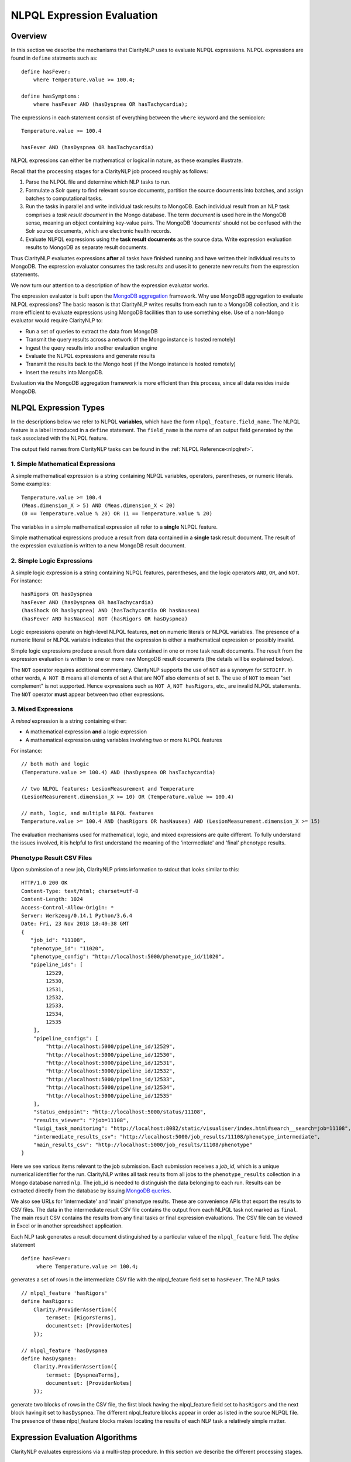 .. _exprevalalgo:

NLPQL Expression Evaluation
***************************

Overview
========

In this section we describe the mechanisms that ClarityNLP uses to evaluate
NLPQL expressions. NLPQL expressions are found in ``define`` statments such as:
::
   define hasFever:
       where Temperature.value >= 100.4;

   define hasSymptoms:
       where hasFever AND (hasDyspnea OR hasTachycardia);
       
The expressions in each statement consist of everything between the ``where``
keyword and the semicolon:
::
   Temperature.value >= 100.4

   hasFever AND (hasDyspnea OR hasTachycardia)

NLPQL expressions can either be mathematical or logical in nature, as these
examples illustrate.

Recall that the processing stages for a ClarityNLP job proceed roughly as
follows:

1. Parse the NLPQL file and determine which NLP tasks to run.
2. Formulate a Solr query to find relevant source documents, partition the
   source documents into batches, and assign batches to computational tasks.
3. Run the tasks in parallel and write individual task results to MongoDB.
   Each individual result from an NLP task comprises a *task result document*
   in the Mongo database. The term *document* is used here in the MongoDB
   sense, meaning an object containing key-value pairs. The MongoDB 'documents'
   should not be confused with the Solr source documents, which are electronic
   health records.
4. Evaluate NLPQL expressions using the **task result documents** as the source
   data. Write expression evaluation results to MongoDB as separate result
   documents.

Thus ClarityNLP evaluates expressions **after** all tasks have finished running
and have written their individual results to MongoDB. The expression evaluator
consumes the task results and uses it to generate new results from the
expression statements.

We now turn our attention to a description of how the expression evaluator
works.

The expression evaluator is built upon the
`MongoDB aggregation <https://docs.mongodb.com/manual/aggregation/>`_
framework. Why use MongoDB aggregation to evaluate NLPQL expressions? The basic
reason is that ClarityNLP writes results from each run to a MongoDB collection,
and it is more efficient to evaluate expressions using MongoDB facilities
than to use something else. Use of a non-Mongo evaluator would require
ClarityNLP to:

- Run a set of queries to extract the data from MongoDB
- Transmit the query results across a network (if the Mongo instance is hosted
  remotely)
- Ingest the query results into another evaluation engine
- Evaluate the NLPQL expressions and generate results
- Transmit the results back to the Mongo host (if the Mongo instance is hosted
  remotely)
- Insert the results into MongoDB.
   
Evaluation via the MongoDB aggregation framework is more efficient than this
process, since all data resides inside MongoDB.


NLPQL Expression Types
======================

In the descriptions below we refer to NLPQL **variables**, which have the
form ``nlpql_feature.field_name``. The NLPQL feature is a label introduced in a
``define`` statement. The ``field_name`` is the name of an output field
generated by the task associated with the NLPQL feature.

The output field names from ClarityNLP tasks can be found in the
:ref:`NLPQL Reference<nlpqlref>`.

1. Simple Mathematical Expressions
-------------------------------------

A simple mathematical expression is a string containing NLPQL variables,
operators, parentheses, or numeric literals. Some examples:
::
   Temperature.value >= 100.4
   (Meas.dimension_X > 5) AND (Meas.dimension_X < 20)
   (0 == Temperature.value % 20) OR (1 == Temperature.value % 20)

The variables in a simple mathematical expression all refer to a **single**
NLPQL feature.

Simple mathematical expressions produce a result from data contained in a
**single** task result document. The result of the expression evaluation is
written to a new MongoDB result document.

2. Simple Logic Expressions
-----------------------------

A simple logic expression is a string containing NLPQL features,
parentheses, and the logic operators ``AND``, ``OR``, and ``NOT``.
For instance:
::
   hasRigors OR hasDyspnea
   hasFever AND (hasDyspnea OR hasTachycardia)
   (hasShock OR hasDyspnea) AND (hasTachycardia OR hasNausea)
   (hasFever AND hasNausea) NOT (hasRigors OR hasDyspnea)

Logic expressions operate on high-level NLPQL features, **not** on numeric
literals or NLPQL variables. The presence of a numeric literal or NLPQL
variable indicates that the expression is either a mathematical expression
or possibly invalid.

Simple logic expressions produce a result from data contained in one or more
task result documents. The result from the expression evaluation is written to
one or more new MongoDB result documents (the details will be explained below).

The ``NOT`` operator requires additional commentary. ClarityNLP supports the
use of ``NOT`` as a synonym for ``SETDIFF``. In other words, ``A NOT B`` means
all elements of set ``A`` that are NOT also elements of set ``B``. The use of
``NOT`` to mean "set complement" is not supported. Hence expressions such as
``NOT A``, ``NOT hasRigors``, etc., are invalid NLPQL statements. The ``NOT``
operator **must** appear between two other expressions.
   
3. Mixed Expressions
--------------------

A *mixed* expression is a string containing either:

- A mathematical expression **and** a logic expression
- A mathematical expression using variables involving two or more NLPQL features

For instance:
::
   // both math and logic
   (Temperature.value >= 100.4) AND (hasDyspnea OR hasTachycardia)

   // two NLPQL features: LesionMeasurement and Temperature
   (LesionMeasurement.dimension_X >= 10) OR (Temperature.value >= 100.4)

   // math, logic, and multiple NLPQL features
   Temperature.value >= 100.4 AND (hasRigors OR hasNausea) AND (LesionMeasurement.dimension_X >= 15)

The evaluation mechanisms used for mathematical, logic, and mixed expressions
are quite different. To fully understand the issues involved, it is helpful to
first understand the meaning of the 'intermediate' and 'final' phenotype
results.

Phenotype Result CSV Files
--------------------------

Upon submission of a new job, ClarityNLP prints information to stdout that
looks similar to this:
::
    HTTP/1.0 200 OK
    Content-Type: text/html; charset=utf-8
    Content-Length: 1024
    Access-Control-Allow-Origin: *
    Server: Werkzeug/0.14.1 Python/3.6.4
    Date: Fri, 23 Nov 2018 18:40:38 GMT
    {
       "job_id": "11108",
       "phenotype_id": "11020",
       "phenotype_config": "http://localhost:5000/phenotype_id/11020",
       "pipeline_ids": [
            12529,
            12530,
            12531,
            12532,
            12533,
            12534,
            12535
        ],
        "pipeline_configs": [
            "http://localhost:5000/pipeline_id/12529",
            "http://localhost:5000/pipeline_id/12530",
            "http://localhost:5000/pipeline_id/12531",
            "http://localhost:5000/pipeline_id/12532",
            "http://localhost:5000/pipeline_id/12533",
            "http://localhost:5000/pipeline_id/12534",
            "http://localhost:5000/pipeline_id/12535"
        ],
        "status_endpoint": "http://localhost:5000/status/11108",
        "results_viewer": "?job=11108",
        "luigi_task_monitoring": "http://localhost:8082/static/visualiser/index.html#search__search=job=11108",
        "intermediate_results_csv": "http://localhost:5000/job_results/11108/phenotype_intermediate",
        "main_results_csv": "http://localhost:5000/job_results/11108/phenotype"
    }

Here we see various items relevant to the job submission. Each submission
receives a *job_id*, which is a unique numerical identifier for the run.
ClarityNLP writes all task results from all jobs to the ``phenotype_results``
collection in a Mongo database named ``nlp``. The job_id is
needed to distinguish the data belonging to each run. Results can be extracted
directly from the database by issuing `MongoDB queries <https://docs.mongodb.com/manual/tutorial/query-documents/>`_.

We also see URLs for 'intermediate' and 'main' phenotype results. These are
convenience APIs that export the results to CSV files. The data in the
intermediate result CSV file contains the output from each NLPQL
task not marked as ``final``. The main result CSV contains the results
from any final tasks or final expression evaluations. The CSV file can be
viewed in Excel or in another spreadsheet application.

Each NLP task generates a result document distinguished by a particular value
of the ``nlpql_feature`` field. The *define* statement
::
   define hasFever:
        where Temperature.value >= 100.4;

generates a set of rows in the intermediate CSV file with the
nlpql_feature field set to ``hasFever``.  The NLP tasks
::
    // nlpql_feature 'hasRigors'
    define hasRigors:
        Clarity.ProviderAssertion({
            termset: [RigorsTerms],
            documentset: [ProviderNotes]
        });

    // nlpql_feature 'hasDyspnea
    define hasDyspnea:
        Clarity.ProviderAssertion({
            termset: [DyspneaTerms],
            documentset: [ProviderNotes]
        });

generate two blocks of rows in the CSV file, the first block having the
nlpql_feature field set to ``hasRigors`` and the next block having it
set to ``hasDyspnea``.  The different nlpql_feature blocks appear in order
as listed in the source NLPQL file. The presence of these nlpql_feature
blocks makes locating the results of each NLP task a relatively simple
matter.

Expression Evaluation Algorithms
================================

ClarityNLP evaluates expressions via a multi-step procedure. In this section
we describe the different processing stages.

Expression Tokenization and Parsing
-----------------------------------

The NLPQL front end parses the NLPQL file and sends the raw expression text
to the evaluator (``nlp/data_access/expr_eval.py``). The evaluator module
parses the expression text and converts it to a fully-parenthesized token
string. The tokens are separated by whitespace and all operators are replaced
by string mnemonics (such as ``GE`` for the operator ``>=``, ``LT`` for the
operator ``<``, etc.).

If the expression includes any subexpressions involving numeric literals, they
are evaluated at this stage and the literal subexpression replaced with the
result.

Validity Checks
---------------

The evaluator then runs validity checks on each token. If it finds a token that
it does not recognize, it tries to resolve it into a series of known NLPQL
features separated by logic operators. For instance, if the evaluator were
to encounter the token ``hasRigorsANDhasDyspnea`` under circumstances in which
only ``hasRigors`` and ``hasDyspnea`` were valid NLPQL features, it would
replace this single token with the string ``hasRigors AND hasDyspnea``.  If it
cannot perform the separation (such as with the token
``hasRigorsA3NDhasDyspnea``) it reports an error and writes error information
into the log file.

If the validity checks pass, the evaluator next determines the expression type.
The valid types are ``EXPR_TYPE_MATH``, ``EXPR_TYPE_LOGIC``, and
``EXPR_TYPE_MIXED``. If the expression type cannot be determined, the evaluator
reports an error and writes error information into the log file.

Subexpression Substitution
--------------------------

If the expression is of mixed type, the evaluator locates all simple math
subexpressions contained within and replaces them with temporary NLPQL feature
names, thereby converting math subexpressions to logic subexpressions. The
substitution process continues until all mathematical
subexpressions have been replaced with substitute NLPQL features, at which
point the expression type becomes ``EXPR_TYPE_LOGIC``.

To illustrate the substitution process, consider one of the examples from
above:
::
   Temperature.value >= 100.4 AND (hasRigors OR hasNausea) AND (LesionMeasurement.dimension_X >= 15)

This expression is of mixed type, since it contains the mathematical
subexpression ``Temperature.value >= 100.4``, the logic subexpression
``(hasRigors OR hasNausea)``, and the mathematical subexpression
``(LesionMeasurement.dimension_X >= 15)``. The NLPQL features in each math
subexpression, ``Temperature`` and ``LesionMeasurement``, also differ.

The evaluator identifies the Temperature subexpression and replaces it with a
substitute NLPQL feature, ``m0`` (for instance). This transforms the original
expression into:
::
   (m0) AND (hasRigors OR hasNausea) AND (LesionMeasurement.dimension_X >= 15)

Now only one mathematical subexpression remains.

The evaluator again makes a substitution ``m1`` for the remaining mathematical
subexpression, which converts the original into
::
   (m0) AND (hasRigors OR hasNausea) AND (m1)

This is now a pure logic expression.

Thus the substitution process transforms the original mixed-type
expression into three subexpressions, each of which is of simple math
or simple logic type:
::
   subexpression 1 (m0): 'Temperature.value >= 100.4'
   subexpression 2 (m1): 'LesionMeasurement.dimension_X >= 15'
   subexpression 3:      '(m0) AND (hasRigors OR hasNausea) AND (m1)'

By evaluating each subexpression in order, the result of evaluating the
original mixed-type expression can be obtained.

Evaluation of Mathematical Expressions
======================================

Removal of Unnecessary Parentheses
----------------------------------

The evaluator next removes all unnecessary pairs of parentheses from the
mathematical expression. A pair of parentheses is unnecessary if it can be
removed without affecting the result. The evaluator detects changes in the
result by converting the expression with a pair of parentheses removed to
postfix, then comparing the postfix form with that of the original. If the
postfix expressions match, that pair of parentheses was non-essential and
can be discarded. The postfix form of the expression has no parentheses, as
described below.

Conversion to Explicit Form
---------------------------

After removal of nonessential parentheses, the evaluator rewrites the
expression so that the tokens match what's actually stored in the database.
This involves an explicit comparison for the NLPQL feature and the
unadorned use of the field name for variables. To illustrate, consider the
``hasFever`` example above:
::
   define hasFever:
       where Temperature.value >= 100.4;

The expression portion of this define statement is
``Temperature.value >= 100.4``. The evaluator rewrites this as:
::
   (nlpql_feature == Temperature) AND (value >= 100.4)

In this form the tokens match the fields actually stored in the task result
documents in MongoDB.

Conversion to Postfix
---------------------

Direct evaluation of an infix expression is complicated by parenthesization and
operator precedence issues. The evaluation process can be greatly simplified by
first converting the infix expression to postfix form. Postfix expressions
require no parentheses, and a simple stack-based evaluator can be used to
evaluate them directly.

Accordingly, a conversion to postifx form takes place next. This conversion
process requires an operator precedence table. The NLPQL operator precedence
levels match those of Python and are listed here for reference. Lower numbers
imply lower precedence, so ``or`` has a lower precedence than ``and``, which
has a lower precedence than ``+``, etc.

========  ================
Operator  Precedence Value
========  ================
(         0
)         0
or        1
and       2
not       3
<         4
<=        4
>         4
>=        4
!=        4
==        4
\+        9
\-        9
\*        10
/         10
%         10
^         12
========  ================

Conversion from infix to postfix is unambiguous if operator precedence and
associativity are known. Operator precedence is given by the table above.
All NLPQL operators are left-associative except for exponentiation, which is
right-associative. The infix-to-postfix conversion algorithm is the standard
one and can be found in the function ``_infix_to_postfix`` in the file
``nlp/data_access/expr_eval.py``.

After conversion to postfix, the ``hasFever`` expression becomes:
::
   'nlpql_feature', 'Temperature', '==', 'value', '100.4', '>=', 'and'


Generation of the Aggregation Pipeline
--------------------------------------

The next task for the evaluator is to convert the expression into a sequence of
MongoDB aggregation pipeline stages. This process involves the generation of an
initial `$match <https://docs.mongodb.com/manual/reference/operator/aggregation/match/>`_
query to filter out everything but the data for the current job. The match query
also checks for the existence of all entries in the field list and that they
have non-null values. **A simple existence check is not sufficient**, since a
null field actually exists but has a value that cannot be used for computation.
Hence checks for **existence** and a **non-null value** are both necessary.

For the ``hasFever`` example, the initial match query generates a pipeline
filter stage that looks like this, assuming a job_id of 12345:
::
   {
       "$match": {
           "job_id": 12345,
           "nlpql_feature": {"$exists":True, "$ne":None},
           "value"        : {"$exists":True, "$ne":None}
       }
   }

This match pipeline stage runs first and performs coarse filtering on the
data in the result database. It finds only those task result documents
matching the specified job_id, and it further restricts consideration to
those documents having valid entries for the expression's fields.

Subsequent Pipeline Stages
--------------------------

After generation of the initial match filter stage, the postfix expression
is then 'evaluated' by a stack-based mechanism. The result of the evaluation
process is **not** the actual expression value, but instead a set of MongoDB
aggregation commands that tell MongoDB how to compute the result. The
evaluation process essentially generates Python dictionaries that obey the
aggregation syntax rules. More information about the aggregation pipeline can
be found `here <https://docs.mongodb.com/manual/aggregation/>`_.

The pipeline actually does a
`$project <https://docs.mongodb.com/manual/reference/operator/aggregation/project/>`_
operation and creates a new document with a Boolean field called ``value``.
This field has a value of True or False according to whether the source
document satisfied the mathematical expression. The ``_id`` field of the
projected document matches that of the original, so that a simple query on
these ``_id`` fields can be used to recover the desired documents.

The final aggregation pipeline for our example becomes:
::
    // (nlpql_feature == Temperature) and (value >= 100.4)
    {
       "$match": {
           "job_id":12345
           "nlpql_feature": {"$exists":True, "$ne":None},
           "value"        : {"$exists":True, "$ne":None}
       }
    },
    {
        "$project" : {
            "value" : {
                "$and" : [
                    {"$eq"  : ["$nlpql_feature", "Temperature"]},
                    {"$gte" : ["$value", 100.4]}
                ]
            }
        }
    }

The completed aggregation pipeline gets sent to MongoDB for evaluation.
Mongo performs the initial filtering operation, applies the subsequent
pipeline stages to all surviving documents, and sets the "value" Boolean
result. A final query extracts the matching documents and writes new result
documents with an ``nlpql_feature`` field equal to the label from the
``define`` statement, which for this example would be ``hasFever``.


Evaluation of Logic Expressions
===============================

The initial stages of the evaluation process for logic expressions proceed
similarly to those for mathematical expressions. Unnecessary parentheses are
removed and the expression is converted to postfix.

Detection of n-ary AND and OR
-----------------------------

After the postfix conversion, a pattern matcher looks for instances of n-ary
``AND`` and/or ``OR`` in the set of postfix tokens. An n-ary ``OR`` would look
like this, for n == 4:
::
   // infix
   hasRigors OR hasDyspnea OR hasTachycardia OR hasNausea

   // postfix
   hasRigors hasDyspnea OR hasTachycardia OR hasNausea OR

The n-value refers to the number of operands.  All such n-ary instances are
replaced with a variant form of the operator that includes the count. The
reason for this is that n-ary ``AND`` and ``OR`` can be handled easily by the
aggregation pipeline, and their use simplifies the pipeline construction
process. For this example, the rewritten postfix form would become:
::
   hasRigors hasDyspnea hasTachycardia hasNausea OR4

Generation of the Aggregation Pipeline
--------------------------------------

As with mathematical expressions, the logic expression aggregation pipeline
begins with an initial stage that filters on the job_id and checks that the
``nlpql_feature`` field exists and is non-null. No explicit field checks are
needed since logic expressions do not use NLPQL variables. For a job_id of
12345, this inital filter stage is:
::
   {
       "$match": {
           "job_id":12345
           "nlpql_feature": {"$exists":True, "$ne":None}
       }
   }

Following this is another filter stage that removes all docs not having the
desired NLPQL features. For the original logic expression example above:
::
   hasFever AND (hasDyspnea OR hasTachycardia)

this second filter stage would look like this:
::
   {
       "$match": {
           "nlpql_feature": {"$in": ['hasFever', 'hasDyspnea', 'hasTachycardia']}
       }
   }

Grouping by Value of the Context Variable
-----------------------------------------

The next stage in the logic pipeline is to group documents by the **value** of
the context field. Recall that NLPQL files specify a context of either
'document' or 'patient', meaning that a document-centric or patient-centric
view of the results is desired. In a document context, ClarityNLP needs to
examine all data pertaining to a given document. In a patient context, it needs
to examine all data pertaining to a given patient.

The grouping operation collects all such data (the ClarityNLP task result
documents) that pertain to a given document or a given patient. Documents are
distinguished by their ``report_id`` field, and patients are distinguished by
their patient IDs, which are stored in the ``subject`` field. **You can**
**think of these groups as being the 'evidence' for a given document or for**
**a given patient.** If the patient has the conditions expressed in the NLPQL
file, the evidence for it will reside in the group for that patient.

As part of the grouping operation ClarityNLP also generates a **set** of NLPQL
features for each group. This set is called the **feature_set** and it will be
used to evaluate the expression logic for the group as a whole.

The grouping pipeline stage looks like this:
::
   {
       "$group": {
           "_id": "${0}".format(context_field),

           # save only these four fields from each doc; more efficient
           # than saving entire doc, uses less memory
           "ntuple": {
               "$push": {
                   "_id": "$_id",
                   "nlpql_feature": "$nlpql_feature",
                   "subject": "$subject",
                   "report_id": "$report_id"
               }
           }, 
           "feature_set": {"$addToSet": "$nlpql_feature"}
       }
   }

Here we see the
`$group <https://docs.mongodb.com/manual/reference/operator/aggregation/group/>`_
operator grouping the documents on the value of the context field. An
**ntuple** array is generated for each different value of the context variable.
This is the 'evidence' as discussed above. Only the essential fields for each
document are used, which reduces memory consumption and improves efficiency.
We also see the generation of the feature set for each group, in which each
NLPQL feature for the group's documents is added to the set.

At the conclusion of this pipeline stage, each group has two fields: an
``ntuple`` array that contains the relevant data for each document in the
group, and a ``feature_set`` field that contains the distinct features for
the group.

Logic Operation Stage
---------------------

After the grouping operation, the logic operations of the expression are
applied to the elements of the feature set. If a particular patient
satisfies the ``hasFever`` condition, then at least one document in that
patient's group will have an NLPQL feature field with the value of
``hasFever``. Since all the distinct values of the NLPQL features for the
group are stored in the feature set, the feature set must also have an element
equal to ``hasFever``.

A check for set membership using aggregation syntax is expressed as:
::
   {"$in": ["hasFever", "$feature_set"]}

This construct means to use the
`$in <https://docs.mongodb.com/manual/reference/operator/aggregation/in/>`_
operator to test whether ``feature_set`` contains the element ``hasFever``.
The ``$in`` operator returns a Boolean result.

A successful test for feature set membership means that the patient has
the stated feature.

The evaluator implements the expression logic by translating it into a series
of set membership tests. For our example above, the logic operation pipeline
stage becomes:
::
   {
       '$match': {
           '$expr': {
               '$and': [
                   {'$in': ['hasFever', '$feature_set']},
                   {
                       '$or': [
                           {'$in': ['hasDyspnea', '$feature_set']},
                           {'$in': ['hasTachycardia', '$feature_set']}
                       ]
                   }
               ]
           }
       }
   }

Once again we have a match operation to filter the documents. Only those
documents satisfying the expression logic will survive the filter. The
`$expr <https://docs.mongodb.com/manual/reference/operator/query/expr/index.html>`_
operator allows the use of aggregation syntax in contexts where the standard
MongoDB query syntax would be required.

Following that we see a series of logic operations for our expression
``hasFever AND (hasDyspnea OR hasTachycardia)``.  The inner ``$or`` operation
tests the feature set for membership of ``hasDyspnea`` and ``hasTachycardia``.
If either or both are present, the ``$or`` operator returns True. The result of
the ``$or`` is then used in an ``$and`` operation which tests the feature set
for the presence of ``hasFever``. If it is also present, the ``$and`` operator
returns True as well, and the document in question survives the filter operation.

To summarize the evaluation process so far: ClarityNLP converts infix logic
expressions to postfix form and groups the documents by value of the context
variable. It uses a stack-based postfix evaluation mechanism to generate the
aggregation statements for the expression logic. Each logic operation is
converted to a test for the presence of an NLPQL feature in the feature set.

Final Aggregation Pipeline
--------------------------

With these operations the pipeline is complete. The full pipeline for our
example is:
::
   // aggregation pipeline for hasFever AND (hasDyspnea OR hasTachycardia)

   // filter documents on job_id and check validity of the nlpql_feature field
   {
       "$match": {
           "job_id":12345
           "nlpql_feature": {"$exists":True, "$ne":None}
       }
   },

   // filter docs on the desired NLPQL feature values
   {
       "$match": {
           "nlpql_feature": {"$in": ['hasFever', 'hasDyspnea', 'hasTachycardia']}
       }
   },

   // group docs by value of context variable and create feature set
   {
       "$group": {
           "_id": "${0}".format(context_field),
           "ntuple": {
               "$push": {
                   "_id": "$_id",
                   "nlpql_feature": "$nlpql_feature",
                   "subject": "$subject",
                   "report_id": "$report_id"
               }
           }, 
           "feature_set": {"$addToSet": "$nlpql_feature"}
       }
   },

   // perform expression logic on the feature set
   {
       '$match': {
           '$expr': {
               '$and': [
                   {'$in': ['hasFever', '$feature_set']},
                   {
                       '$or': [
                           {'$in': ['hasDyspnea', '$feature_set']},
                           {'$in': ['hasTachycardia', '$feature_set']}
                       ]
                   }
               ]
           }
       }
   }

Result Generation
-----------------

After constructing a math or logic aggregation pipeline, the evaluator runs the
pipeline and receives the results from MongoDB. The result set is either a list
of document ObjectID values (``_id``) for a math expression or an ObjectId list
with group info for logic expressions.  For math expressions, the documents
whose ``_id`` values appear in the list are queried and written out as the
result set. These documents have their ``nlpql_feature`` field set to that
of the ``define`` statement that contained the expression.

For logic expressions the process is more complex. To help explain what the
evaluator does we present here a representation of the grouped documents after
running the pipeline above, for the expression
``hasFever AND (hasDyspnea OR hasTachycardia)``:

+--------------------------+------------------+---------+-------------+
|    ObjectId (_id)        |  nlpql_feature   | subject | report_id   |
+--------------------------+------------------+---------+-------------+
| 5c2e9e3431ab5b05db3430e1 |   hasDyspnea     |  19054  | 798209      |
+--------------------------+------------------+---------+-------------+
| 5c2e9e3431ab5b05db3430e2 |   hasDyspnea     |  19054  | 798209      |
+--------------------------+------------------+---------+-------------+
|5c2e9e3431ab5b05db3430e3  |   hasDyspnea     |  19054  | 798209      |
+--------------------------+------------------+---------+-------------+
|5c2e9e3431ab5b05db3430e4  |   hasDyspnea     |  19054  | 798209      |
+--------------------------+------------------+---------+-------------+
|5c2e9ec931ab5b05db343efa  |   hasDyspnea     |  19054  | 1303796     |
+--------------------------+------------------+---------+-------------+
|5c2ea2bd31ab5b05db34868c  |   hasTachycardia |  19054  | 1699977     |
+--------------------------+------------------+---------+-------------+
|5c2ea2bd31ab5b05db34868d  |   hasTachycardia |  19054  | 1699977     |
+--------------------------+------------------+---------+-------------+
|5c2ea35a31ab5b05db348f19  |   hasTachycardia |  19054  | 1802359     |
+--------------------------+------------------+---------+-------------+
|5c2ea3a531ab5b05db3492f6  |   hasTachycardia |  19054  | 1905337     |
+--------------------------+------------------+---------+-------------+
|5c2ea42431ab5b05db34998c  |   hasTachycardia |  19054  | 1802375     |
+--------------------------+------------------+---------+-------------+
|5c2ea42431ab5b05db34998d  |   hasTachycardia |  19054  | 1802375     |
+--------------------------+------------------+---------+-------------+
|5c2eb55831ab5b05db35097b  |   hasFever       |  19054  | ['1264178'] |
+--------------------------+------------------+---------+-------------+
|5c2eb55831ab5b05db350d45  |   hasFever       |  19054  | ['1699944'] |
+--------------------------+------------------+---------+-------------+
|5c2eb55831ab5b05db350d46  |   hasFever       |  19054  | ['1699944'] |
+--------------------------+------------------+---------+-------------+

Here we see a representation of the document group for patient 19054. This
group of documents can be considered to be the "evidence" for this patient.
In the ObjectID column are the MongoDB ObjectID values for each task result
document or mathematical result document. The ``nlpql_feature`` column
shows which NLPQL feature ClarityNLP found for that document. The ``subject``
column shows that all documents in the group belong to patient 19054, and the
``report_id`` column shows the document identifier.

We see that patient 19054 has five instances of ``hasDyspnea``, six instances
of ``hasTachycardia``, and three instances of ``hasFever``. You can consider
this group as being composed of three subgroups with five, six, and three
elements each.

ClarityNLP presents result documents in a "flattened" format. For each NLPQL
label introduced in a "define" statement, ClarityNLP generates a set of result
documents containing that label in the ``nlpql_feature`` field. Each result
document also contains a record of the source documents that were used as
evidence for that label.

Flattening of the Result Group
------------------------------

To flatten these results and generate a set of output documents labeled by the
``hasSymptoms`` NLPQL feature (from the original "define" statement),
ClarityNLP essentially has two options:

- generate **all possible ways** to derive ``hasSymptoms`` from this data
- generate the **minimum number of ways** to derive ``hasSymptoms`` from this
  data (while not ignoring any data)

The **maximal** result set can be generated by the following reasoning. First,
in how many ways can patient 19054 satisfy the condition
``hasDyspnea OR hasTachycardia``? From the data in the table, there are five
ways to satisfy the ``hasDyspnea`` condition and six ways to satisfy the
``hasTachycardia`` condition, for a total of 5 + 6 = 11 ways. Then, for
**each** of these ways, there are three ways for the patient to satisfy the
condition ``hasFever``. Thus there are a total of 3 * (5 + 6) = 3 * 11 = 33
ways for this patient to satisfy the condition
``hasFever AND (hasDyspnea OR hasTachycardia)``, which would result in the
generation of 33 output documents under a maximal representation.

The **minimal** result set can be generated by the following reasoning.
We have seen that there are 11 ways for this patient to satisfy the condition
``hasDyspnea OR hasTachycardia``.  Each of these must be paired with a
``hasFever``, from the logical ``AND`` operator in the expression. By repeating
each of the ``hasFever`` entries, we can "tile" the output and pair a
``hasFever`` with one of the 11 others. This procedure generates a result set
containing only 11 entries instead of 33. It uses all of the output data, and
it **minimizes** data redundancy.

In general, the cardinalities of the sets of NLPQL features connected by
logical ``OR`` are added together to compute the number of possible results.
For features connected by logical ``AND``, the cardinalities are multiplied
to get the total number of possiblilities under a maximal representation (this
is the Cartesian product). Under a minimal representation, the cardinality of
the result is equal to the maximum cardinality of the constitutent subsets.

So which output representation does ClarityNLP use?

**ClarityNLP uses the minimal representation of the output data.**

Here is what the result set looks like using a minimal representation. Each
of the 11 elements contains a pair of documents, one with the feature
``hasFever`` and the other having either ``hasDyspnea`` or ``hasTachycardia``,
as required by the expression. We show only the last four hex digits of the
ObjectID for clarity:
::
   // expression: hasFever AND (hasDyspnea OR hasTachycardia)
   
   ('097b', 'hasFever'), ('30e1', 'hasDyspnea')
   ('0d45', 'hasFever'), ('30e2', 'hasDyspnea')
   ('0d46', 'hasFever'), ('30e3', 'hasDyspnea')
   ('097b', 'hasFever'), ('30e4', 'hasDyspnea')
   ('0d45', 'hasFever'), ('3efa', 'hasDyspnea')
   ('0d46', 'hasFever'), ('868c', 'hasTachycardia')
   ('097b', 'hasFever'), ('868d', 'hasTachycardia')
   ('0d45', 'hasFever'), ('8f19', 'hasTachycardia')
   ('0d46', 'hasFever'), ('92f6', 'hasTachycardia')
   ('097b', 'hasFever'), ('998c', 'hasTachycardia')
   ('0d45', 'hasFever'), ('998d', 'hasTachycardia')

Note that the three ``hasFever`` entries repeat three times, followed by
another repeat of the first two entries to make a total of 11. Each of these
is paired with one of the five ``hasDyspnea`` entries or one of the
six ``hasTachycardia`` entries.  No data for this patient has been lost,
and the result is 11 documents in a flattened format satisfying the
logic of the original expression.

